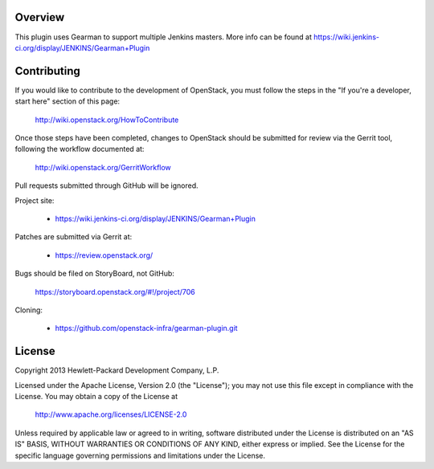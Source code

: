 Overview
========
This plugin uses Gearman to support multiple Jenkins masters.
More info can be found at https://wiki.jenkins-ci.org/display/JENKINS/Gearman+Plugin

Contributing
============
If you would like to contribute to the development of OpenStack,
you must follow the steps in the "If you're a developer, start here"
section of this page:

   http://wiki.openstack.org/HowToContribute

Once those steps have been completed, changes to OpenStack
should be submitted for review via the Gerrit tool, following
the workflow documented at:

   http://wiki.openstack.org/GerritWorkflow

Pull requests submitted through GitHub will be ignored.

Project site:

 * https://wiki.jenkins-ci.org/display/JENKINS/Gearman+Plugin

Patches are submitted via Gerrit at:

 * https://review.openstack.org/

Bugs should be filed on StoryBoard, not GitHub:

   https://storyboard.openstack.org/#!/project/706

Cloning:

 * https://github.com/openstack-infra/gearman-plugin.git


License
=======

Copyright 2013 Hewlett-Packard Development Company, L.P.

Licensed under the Apache License, Version 2.0 (the "License");
you may not use this file except in compliance with the License.
You may obtain a copy of the License at

    http://www.apache.org/licenses/LICENSE-2.0

Unless required by applicable law or agreed to in writing, software
distributed under the License is distributed on an "AS IS" BASIS,
WITHOUT WARRANTIES OR CONDITIONS OF ANY KIND, either express or implied.
See the License for the specific language governing permissions and
limitations under the License.

